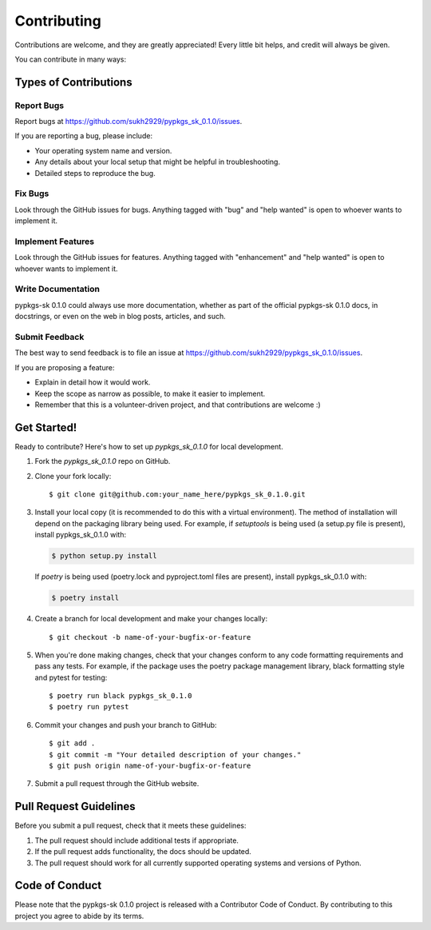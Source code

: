 .. highlight:: shell

============
Contributing
============

Contributions are welcome, and they are greatly appreciated! Every little bit
helps, and credit will always be given.

You can contribute in many ways:

Types of Contributions
----------------------

Report Bugs
~~~~~~~~~~~

Report bugs at https://github.com/sukh2929/pypkgs_sk_0.1.0/issues.

If you are reporting a bug, please include:

* Your operating system name and version.
* Any details about your local setup that might be helpful in troubleshooting.
* Detailed steps to reproduce the bug.

Fix Bugs
~~~~~~~~

Look through the GitHub issues for bugs. Anything tagged with "bug" and "help
wanted" is open to whoever wants to implement it.

Implement Features
~~~~~~~~~~~~~~~~~~

Look through the GitHub issues for features. Anything tagged with "enhancement"
and "help wanted" is open to whoever wants to implement it.

Write Documentation
~~~~~~~~~~~~~~~~~~~

pypkgs-sk 0.1.0 could always use more documentation, whether as part of the
official pypkgs-sk 0.1.0 docs, in docstrings, or even on the web in blog posts,
articles, and such.

Submit Feedback
~~~~~~~~~~~~~~~

The best way to send feedback is to file an issue at https://github.com/sukh2929/pypkgs_sk_0.1.0/issues.

If you are proposing a feature:

* Explain in detail how it would work.
* Keep the scope as narrow as possible, to make it easier to implement.
* Remember that this is a volunteer-driven project, and that contributions
  are welcome :)

Get Started!
------------

Ready to contribute? Here's how to set up `pypkgs_sk_0.1.0` for local development.

1. Fork the `pypkgs_sk_0.1.0` repo on GitHub.
2. Clone your fork locally::

    $ git clone git@github.com:your_name_here/pypkgs_sk_0.1.0.git

3. Install your local copy (it is recommended to do this with a virtual environment). The method of installation will depend on the packaging library being used.
   For example, if `setuptools` is being used (a setup.py file is present), install pypkgs_sk_0.1.0 with:

   .. code-block:: console

       $ python setup.py install

   If `poetry` is being used (poetry.lock and pyproject.toml files are present), install pypkgs_sk_0.1.0 with:

   .. code-block:: console

       $ poetry install

4. Create a branch for local development and make your changes locally::

    $ git checkout -b name-of-your-bugfix-or-feature

5. When you're done making changes, check that your changes conform to any code formatting requirements and pass any tests.
   For example, if the package uses the poetry package management library, black formatting style and pytest for testing::

    $ poetry run black pypkgs_sk_0.1.0
    $ poetry run pytest

6. Commit your changes and push your branch to GitHub::

    $ git add .
    $ git commit -m "Your detailed description of your changes."
    $ git push origin name-of-your-bugfix-or-feature

7. Submit a pull request through the GitHub website.

Pull Request Guidelines
-----------------------

Before you submit a pull request, check that it meets these guidelines:

1. The pull request should include additional tests if appropriate.
2. If the pull request adds functionality, the docs should be updated.
3. The pull request should work for all currently supported operating systems and versions of Python.

Code of Conduct
---------------
Please note that the pypkgs-sk 0.1.0 project is released with a Contributor Code of Conduct. By contributing to this project you agree to abide by its terms.
